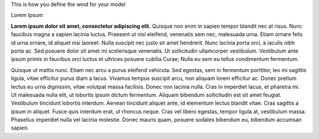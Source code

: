 This is how you define the wind for your model

Lorem Ipsum

**Lorem ipsum dolor sit amet, consectetur adipiscing elit.** Quisque non enim in sapien tempor blandit nec at risus. Nunc faucibus magna a sapien lacinia luctus. Praesent ut nisl eleifend, venenatis sem nec, malesuada urna. Etiam ornare felis id urna ornare, id aliquet nisi laoreet. Nulla suscipit nec justo sit amet hendrerit. Nunc lacinia porta orci, a iaculis nibh porta ac. Sed posuere dolor sit amet mi scelerisque venenatis. Ut sollicitudin ullamcorper vestibulum. Vestibulum ante ipsum primis in faucibus orci luctus et ultrices posuere cubilia Curae; Nulla eu sem eu tellus condimentum fermentum.

Quisque ut mattis nunc. Etiam nec arcu a purus eleifend vehicula. Sed egestas, sem in fermentum porttitor, leo mi sagittis ligula, vitae efficitur purus diam a lacus. Vivamus tempus suscipit arcu, non aliquam lorem efficitur ac. Donec pretium lectus eu urna dignissim, vitae volutpat massa facilisis. Donec non lacinia nulla. Cras in imperdiet lacus, et pharetra mi. Ut malesuada nulla elit, ut lobortis ipsum dictum fermentum. Aliquam bibendum sollicitudin est sit amet feugiat. Vestibulum tincidunt lobortis interdum. Aenean tincidunt aliquet ante, id elementum lectus blandit vitae. Cras sagittis a ipsum in aliquet. Fusce quis interdum erat, ut rhoncus neque. Cras vel libero egestas, tempor ligula at, vestibulum massa. Phasellus imperdiet nulla vel lacinia molestie. Donec mauris quam, posuere sodales bibendum eu, bibendum accumsan sapien.